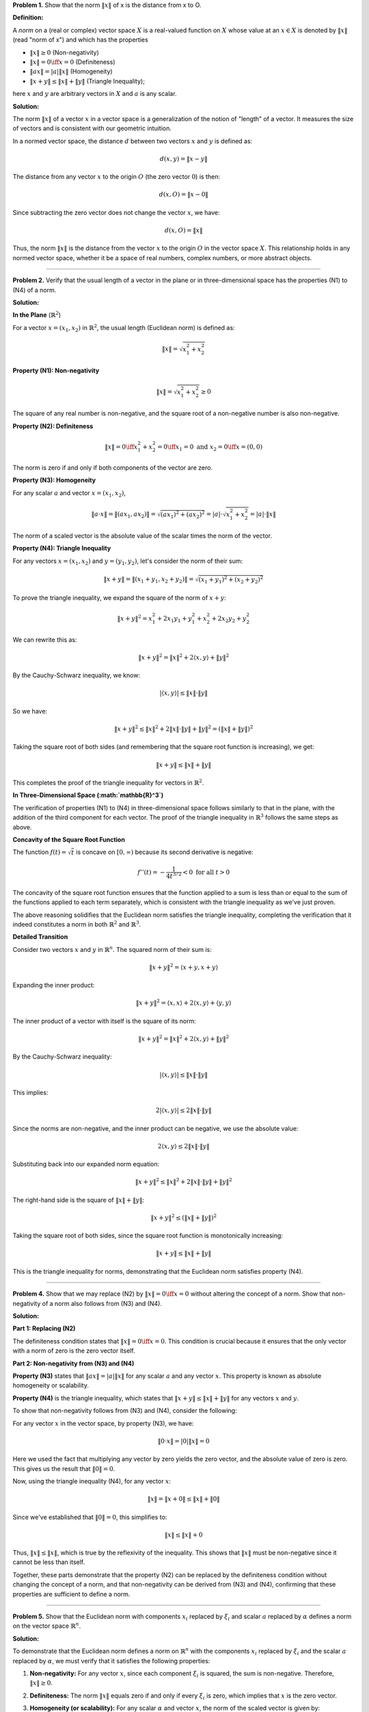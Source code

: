 .. title: Kreyszig-2.2-Normed Space, Banach Space
.. slug: kreyszig-22-normed-space-banach-space
.. date: 2023-11-04 21:45:35 UTC
.. tags: proofs
.. has_math: yes
.. category: 
.. link: 
.. description: 
.. type: text


**Problem 1.** Show that the norm :math:`\|x\|` of x is the distance from x to O.

**Definition:**

A *norm* on a (real or complex) vector space :math:`X` is a
real-valued function on :math:`X` whose value at an :math:`x \in X` is denoted by
:math:`\|x\|` (read "norm of x") and which has the properties

- :math:`\|x\| \geq 0` (Non-negativity)
- :math:`\|x\| = 0 \iff x = 0` (Definiteness)
- :math:`\|a x\| = |a| \|x\|` (Homogeneity)
- :math:`\|x + y\| \leq \|x\| + \|y\|` (Triangle Inequality);

here :math:`x` and :math:`y` are arbitrary vectors in :math:`X` and :math:`a` is any scalar.

**Solution:**

The norm :math:`\|x\|` of a vector :math:`x` in a vector space is a generalization of the notion of "length" of a vector.
It measures the size of vectors and is consistent with our geometric intuition.

In a normed vector space, the distance :math:`d` between two vectors :math:`x` and :math:`y` is defined as:

.. math::
   d(x, y) = \|x - y\|

The distance from any vector :math:`x` to the origin :math:`O` (the zero vector :math:`0`) is then:

.. math::
   d(x, O) = \|x - 0\|

Since subtracting the zero vector does not change the vector :math:`x`, we have:

.. math::
   d(x, O) = \|x\|

Thus, the norm :math:`\|x\|` is the distance from the vector :math:`x` to the origin :math:`O` in the vector space :math:`X`.
This relationship holds in any normed vector space, whether it be a space of real numbers, complex numbers, or more abstract objects.

----------------------------------------------------------------------------------------------------------------------------------------

**Problem 2.** Verify that the usual length of a vector in the plane or in three-dimensional space has the properties (N1) to (N4) of a norm.

**Solution:**


**In the Plane** (:math:`\mathbb{R}^2`)

For a vector :math:`x = (x_1, x_2)` in :math:`\mathbb{R}^2`, the usual length (Euclidean norm) is defined as:

.. math::
   \|x\| = \sqrt{x_1^2 + x_2^2}

**Property (N1): Non-negativity**

.. math::
   \|x\| = \sqrt{x_1^2 + x_2^2} \geq 0

The square of any real number is non-negative, and the square root of a non-negative number is also non-negative.

**Property (N2): Definiteness**

.. math::
   \|x\| = 0 \iff x_1^2 + x_2^2 = 0 \iff x_1 = 0 \text{ and } x_2 = 0 \iff x = (0, 0)

The norm is zero if and only if both components of the vector are zero.

**Property (N3): Homogeneity**

For any scalar :math:`a` and vector :math:`x = (x_1, x_2)`,

.. math::
   \|a \cdot x\| = \| (a x_1, a x_2) \| = \sqrt{(a x_1)^2 + (a x_2)^2} = |a| \cdot \sqrt{x_1^2 + x_2^2} = |a| \cdot \|x\|

The norm of a scaled vector is the absolute value of the scalar times the norm of the vector.

**Property (N4): Triangle Inequality**

For any vectors :math:`x = (x_1, x_2)` and :math:`y = (y_1, y_2)`, let's consider the norm of their sum:

.. math::
   \|x + y\| = \| (x_1 + y_1, x_2 + y_2) \| = \sqrt{(x_1 + y_1)^2 + (x_2 + y_2)^2}

To prove the triangle inequality, we expand the square of the norm of :math:`x + y`:

.. math::
   \|x + y\|^2 = x_1^2 + 2x_1y_1 + y_1^2 + x_2^2 + 2x_2y_2 + y_2^2

We can rewrite this as:

.. math::
   \|x + y\|^2 = \|x\|^2 + 2\langle x, y \rangle + \|y\|^2

By the Cauchy-Schwarz inequality, we know:

.. math::
   |\langle x, y \rangle| \leq \|x\| \cdot \|y\|

So we have:

.. math::
   \|x + y\|^2 \leq \|x\|^2 + 2\|x\| \cdot \|y\| + \|y\|^2 = (\|x\| + \|y\|)^2

Taking the square root of both sides (and remembering that the square root function is increasing), we get:

.. math::
   \|x + y\| \leq \|x\| + \|y\|

This completes the proof of the triangle inequality for vectors in :math:`\mathbb{R}^2`.

**In Three-Dimensional Space (:math:`\mathbb{R}^3`)**

The verification of properties (N1) to (N4) in three-dimensional space follows similarly to that in the plane, with the addition of the third component for each vector. The proof of the triangle inequality in :math:`\mathbb{R}^3` follows the same steps as above.

**Concavity of the Square Root Function**

The function :math:`f(t) = \sqrt{t}` is concave on :math:`[0, \infty)` because its second derivative is negative:

.. math::
   f''(t) = -\frac{1}{4t^{3/2}} < 0 \text{ for all } t > 0

The concavity of the square root function ensures that the function applied to a sum is less than or equal to the sum of the functions applied to each term separately, which is consistent with the triangle inequality as we've just proven.

The above reasoning solidifies that the Euclidean norm satisfies the triangle inequality, completing the verification that it indeed constitutes a norm in both :math:`\mathbb{R}^2` and :math:`\mathbb{R}^3`.


**Detailed Transition**

Consider two vectors :math:`x` and :math:`y` in :math:`\mathbb{R}^n`. The squared norm of their sum is:

.. math::
   \|x + y\|^2 = \langle x + y, x + y \rangle

Expanding the inner product:

.. math::
   \|x + y\|^2 = \langle x, x \rangle + 2\langle x, y \rangle + \langle y, y \rangle

The inner product of a vector with itself is the square of its norm:

.. math::
   \|x + y\|^2 = \|x\|^2 + 2\langle x, y \rangle + \|y\|^2

By the Cauchy-Schwarz inequality:

.. math::
   |\langle x, y \rangle| \leq \|x\| \cdot \|y\|

This implies:

.. math::
   2|\langle x, y \rangle| \leq 2\|x\| \cdot \|y\|

Since the norms are non-negative, and the inner product can be negative, we use the absolute value:

.. math::
   2\langle x, y \rangle \leq 2\|x\| \cdot \|y\|

Substituting back into our expanded norm equation:

.. math::
   \|x + y\|^2 \leq \|x\|^2 + 2\|x\| \cdot \|y\| + \|y\|^2

The right-hand side is the square of :math:`\|x\| + \|y\|`:

.. math::
   \|x + y\|^2 \leq (\|x\| + \|y\|)^2

Taking the square root of both sides, since the square root function is monotonically increasing:

.. math::
   \|x + y\| \leq \|x\| + \|y\|

This is the triangle inequality for norms, demonstrating that the Euclidean norm satisfies property (N4).

-----------------------------------------------------------------------------------------------------------


**Problem 4.** Show that we may replace (N2) by :math:`\|x\| = 0 \iff x = 0` without altering the concept of a norm. Show that non-negativity of a norm also follows from (N3) and (N4).

**Solution:**

**Part 1: Replacing (N2)**

The definiteness condition states that :math:`\|x\| = 0 \iff x = 0`. This condition is crucial because it ensures that the only vector with a norm of zero is the zero vector itself.

**Part 2: Non-negativity from (N3) and (N4)**

**Property (N3)** states that :math:`\|a x\| = |a| \|x\|` for any scalar :math:`a` and any vector :math:`x`. This property is known as absolute homogeneity or scalability.

**Property (N4)** is the triangle inequality, which states that :math:`\|x + y\| \leq \|x\| + \|y\|` for any vectors :math:`x` and :math:`y`.

To show that non-negativity follows from (N3) and (N4), consider the following:

For any vector :math:`x` in the vector space, by property (N3), we have:

.. math::
   \|0 \cdot x\| = |0| \|x\| = 0

Here we used the fact that multiplying any vector by zero yields the zero vector, and the absolute value of zero is zero. This gives us the result that :math:`\|0\| = 0`.

Now, using the triangle inequality (N4), for any vector :math:`x`:

.. math::
   \|x\| = \|x + 0\| \leq \|x\| + \|0\|

Since we've established that :math:`\|0\| = 0`, this simplifies to:

.. math::
   \|x\| \leq \|x\| + 0

Thus, :math:`\|x\| \leq \|x\|`, which is true by the reflexivity of the inequality. This shows that :math:`\|x\|` must be non-negative since it cannot be less than itself.

Together, these parts demonstrate that the property (N2) can be replaced by the definiteness condition without changing the concept of a norm, and that non-negativity can be derived from (N3) and (N4), confirming that these properties are sufficient to define a norm.

---------------------------------------------------------------------------------------------------------------------------------------------------------------------------------------------------------------------------------------------------------------------------


**Problem 5.** Show that the Euclidean norm with components :math:`x_i` replaced by :math:`\xi_i` and scalar :math:`a` replaced by :math:`\alpha` defines a norm on the vector space :math:`\mathbb{R}^n`.

**Solution:**

To demonstrate that the Euclidean norm defines a norm on :math:`\mathbb{R}^n` with the components :math:`x_i` replaced by :math:`\xi_i` and the scalar :math:`a` replaced by :math:`\alpha`, we must verify that it satisfies the following properties:

1. **Non-negativity:** For any vector :math:`x`, since each component :math:`\xi_i` is squared, the sum is non-negative. Therefore, :math:`\|x\| \geq 0`.

2. **Definiteness:** The norm :math:`\|x\|` equals zero if and only if every :math:`\xi_i` is zero, which implies that :math:`x` is the zero vector.

3. **Homogeneity (or scalability):** For any scalar :math:`\alpha` and vector :math:`x`, the norm of the scaled vector is given by:

   .. math::
       \|\alpha x\| = \sqrt{\sum_{i=1}^{n} (\alpha \xi_i)^2} = |\alpha| \sqrt{\sum_{i=1}^{n} \xi_i^2} = |\alpha| \|x\|

4. **Triangle Inequality:** For vectors :math:`x = (\xi_1, \xi_2, \ldots, \xi_n)` and :math:`y = (\eta_1, \eta_2, \ldots, \eta_n)`, we need to show that :math:`\|x + y\| \leq \|x\| + \|y\|`.

   Starting with the left side of the inequality:

   .. math::
       \|x + y\|^2 = \sum_{i=1}^{n} (\xi_i + \eta_i)^2 = \sum_{i=1}^{n} (\xi_i^2 + 2\xi_i\eta_i + \eta_i^2)

   Applying the Cauchy-Schwarz inequality:

   .. math::
       \left| \sum_{i=1}^{n} \xi_i\eta_i \right| \leq \sqrt{\sum_{i=1}^{n} \xi_i^2} \cdot \sqrt{\sum_{i=1}^{n} \eta_i^2}

   We then have:

   .. math::
       2\sum_{i=1}^{n} \xi_i\eta_i \leq 2\sqrt{\sum_{i=1}^{n} \xi_i^2} \cdot \sqrt{\sum_{i=1}^{n} \eta_i^2}

   Substituting this back into the squared norm of :math:`x + y`, we get:

   .. math::
       \|x + y\|^2 \leq \sum_{i=1}^{n} \xi_i^2 + 2\sqrt{\sum_{i=1}^{n} \xi_i^2} \cdot \sqrt{\sum_{i=1}^{n} \eta_i^2} + \sum_{i=1}^{n} \eta_i^2

   Which simplifies to:

   .. math::
       \|x + y\|^2 \leq \left( \sqrt{\sum_{i=1}^{n} \xi_i^2} + \sqrt{\sum_{i=1}^{n} \eta_i^2} \right)^2

   Taking the square root of both sides:

   .. math::
       \|x + y\| \leq \sqrt{\sum_{i=1}^{n} \xi_i^2} + \sqrt{\sum_{i=1}^{n} \eta_i^2}

   Thus, we have proven the triangle inequality:

   .. math::
       \|x + y\| \leq \|x\| + \|y\|

By confirming these properties, we have shown that the Euclidean norm with substitutions :math:`\xi_i` for :math:`x_i` and :math:`\alpha` for :math:`a` indeed defines a norm on the vector space :math:`\mathbb{R}^n`.

-----------------------------------------------------------------------------------------------------------------------------------------------------------------------------------------------------------------------

**Problem 6.** Let :math:`X` be the vector space of all ordered pairs :math:`x = (\xi_1, \xi_2)`, :math:`y = (\eta_1, \eta_2)`, ... of real numbers. We are to show that norms on :math:`X` are defined by:

.. math::
   \|x\|_1 = |\xi_1| + |\xi_2|

.. math::
   \|x\|_2 = (\xi_1^2 + \xi_2^2)^{1/2}

.. math::
   \|x\|_{\infty} = \max\{|\xi_1|, |\xi_2|\}

**Solution:**

1. For the :math:`L^1` norm:

   - Non-negativity: Since absolute values are always non-negative, we have :math:`|\xi_1| + |\xi_2| \geq 0`.
   
   - Definiteness: :math:`\|x\|_1 = 0` if and only if :math:`|\xi_1| = 0` and :math:`|\xi_2| = 0`, which occurs if and only if :math:`\xi_1 = 0` and :math:`\xi_2 = 0`, hence :math:`x = 0`.
   
   - Scalar multiplication: For any scalar :math:`\alpha`, :math:`\|\alpha x\|_1 = |\alpha \xi_1| + |\alpha \xi_2| = |\alpha|(|\xi_1| + |\xi_2|) = |\alpha| \|x\|_1`.
   
   - Triangle inequality: For any vectors :math:`x = (\xi_1, \xi_2)` and :math:`y = (\eta_1, \eta_2)`, :math:`\|x + y\|_1 = |(\xi_1 + \eta_1)| + |(\xi_2 + \eta_2)| \leq (|\xi_1| + |\eta_1|) + (|\xi_2| + |\eta_2|) = \|x\|_1 + \|y\|_1`.

2. For the :math:`L^2` norm:

   - Non-negativity: The sum of squares is non-negative, and so is their square root, hence :math:`\|x\|_2 \geq 0`.
   
   - Definiteness: :math:`\|x\|_2 = 0` if and only if :math:`\xi_1^2 + \xi_2^2 = 0`, which occurs only when :math:`\xi_1 = 0` and :math:`\xi_2 = 0`, thus :math:`x = 0`.
   
   - Scalar multiplication: :math:`\|\alpha x\|_2 = ((\alpha \xi_1)^2 + (\alpha \xi_2)^2)^{1/2} = |\alpha| (\xi_1^2 + \xi_2^2)^{1/2} = |\alpha| \|x\|_2`.
   
   - Triangle inequality: This follows from the Minkowski inequality, which is a general result and holds for the :math:`L^2` norm.

3. For the :math:`L^\infty` norm:

   - Non-negativity: The maximum of absolute values is non-negative, so :math:`\|x\|_{\infty} \geq 0`.
   
   - Definiteness: :math:`\|x\|_{\infty} = 0` if and only if both :math:`|\xi_1| = 0` and :math:`|\xi_2| = 0`, which means :math:`x = 0`.
   
   - Scalar multiplication: For any scalar :math:`\alpha`, :math:`\|\alpha x\|_{\infty} = \max\{|\alpha \xi_1|, |\alpha \xi_2|\} = |\alpha| \max\{|\xi_1|, |\xi_2|\} = |\alpha| \|x\|_{\infty}`.
   
   - Triangle inequality: For any vectors :math:`x` and :math:`y`, :math:`\|x + y\|_{\infty} \leq \|x\|_{\infty} + \|y\|_{\infty}` because the maximum absolute value of the sum of components is less than or equal to the sum of the maximum absolute values.

**Triangle inequality**

For the :math:`L^2` norm, we want to prove the triangle inequality:

.. math::
   \|x + y\|_2 \leq \|x\|_2 + \|y\|_2

where :math:`x = (\xi_1, \xi_2)` and :math:`y = (\eta_1, \eta_2)`. We start by squaring both sides of the inequality:

.. math::
   (\|x + y\|_2)^2 \leq (\|x\|_2 + \|y\|_2)^2

Expanding the left-hand side, we have:

.. math::
   (\xi_1 + \eta_1)^2 + (\xi_2 + \eta_2)^2

And the right-hand side becomes:

.. math::
   (\|x\|_2)^2 + 2\|x\|_2\|y\|_2 + (\|y\|_2)^2

Simplifying the norms, we obtain:

.. math::
   \xi_1^2 + 2\xi_1\eta_1 + \eta_1^2 + \xi_2^2 + 2\xi_2\eta_2 + \eta_2^2 \leq \xi_1^2 + \xi_2^2 + 2\sqrt{(\xi_1^2 + \xi_2^2)(\eta_1^2 + \eta_2^2)} + \eta_1^2 + \eta_2^2

The inequality holds due to the Cauchy-Schwarz inequality, which asserts:

.. math::
   (\sum a_i b_i)^2 \leq (\sum a_i^2)(\sum b_i^2)

In our case, it implies:

.. math::
   (2\xi_1\eta_1 + 2\xi_2\eta_2)^2 \leq (2\sqrt{(\xi_1^2 + \xi_2^2)(\eta_1^2 + \eta_2^2)})^2

Since the inequality holds when squared, it also holds when we take the square root of both sides, which gives us the triangle inequality for the :math:`L^2` norm:

.. math::
   \|x + y\|_2 \leq \|x\|_2 + \|y\|_2

--------------------------------------------

**Problem 7.** Prove that the vector space of all continuous real-valued functions on :math:`[a, b]` forms a normed space :math:`X` with norm defined by

.. math::
   \|x\| = \left( \int_a^b x(t)^2 \, dt \right)^{1/2}

satisfies the properties (N1) to (N4).

**Solution:**

To prove that the given norm satisfies the properties (N1) to (N4), we consider two functions :math:`x(t)` and :math:`y(t)` from the vector space, and a scalar :math:`\alpha`.

(N1) Non-negativity:
Since :math:`x(t)^2 \geq 0` for all :math:`t`, it follows that

.. math::
   \|x\| = \left( \int_a^b x(t)^2 \, dt \right)^{1/2} \geq 0.

(N2) Definiteness:
If :math:`\|x\| = 0`, then

.. math::
   \int_a^b x(t)^2 \, dt = 0.

Since :math:`x(t)^2 \geq 0`, this implies :math:`x(t)^2 = 0` almost everywhere, and hence :math:`x(t) = 0` almost everywhere.

(N3) Scalar multiplication:
We have

.. math::
   \|\alpha x\| = \left( \int_a^b (\alpha x(t))^2 \, dt \right)^{1/2} = |\alpha| \left( \int_a^b x(t)^2 \, dt \right)^{1/2} = |\alpha| \|x\|.

(N4) Triangle inequality:
The proof of the triangle inequality for this norm involves the Cauchy-Schwarz inequality for integrals. We start by expanding the square of the norm of the sum:

.. math::
   \|x + y\|^2 = \int_a^b (x(t) + y(t))^2 \, dt.

Expanding the integrand and applying the Cauchy-Schwarz inequality, we get:

.. math::
   \int_a^b (x(t) + y(t))^2 \, dt = \int_a^b x(t)^2 \, dt + 2\int_a^b x(t)y(t) \, dt + \int_a^b y(t)^2 \, dt \leq \int_a^b x(t)^2 \, dt + 2\left(\int_a^b x(t)^2 \, dt\right)^{1/2} \left(\int_a^b y(t)^2 \, dt\right)^{1/2} + \int_a^b y(t)^2 \, dt.

This implies:

.. math::
   \|x + y\|^2 \leq \left( \left( \int_a^b x(t)^2 \, dt \right)^{1/2} + \left( \int_a^b y(t)^2 \, dt \right)^{1/2} \right)^2.

Taking the square root of both sides, we obtain the triangle inequality:

.. math::
   \|x + y\| \leq \|x\| + \|y\|.

This completes the proof that the vector space of all continuous real-valued functions on :math:`[a, b]` with the given norm is a normed space.

**The more detailes for triangle inequality are:**

.. math::
   \|x+y\|^2 = \int_a^b (x(t) + y(t))^2 \, dt

We expand the integrand:

.. math::
   \int_a^b (x(t) + y(t))^2 \, dt = \int_a^b (x(t)^2 + 2x(t)y(t) + y(t)^2) \, dt

We then split the integral:

.. math::
   \int_a^b (x(t)^2 + 2x(t)y(t) + y(t)^2) \, dt = \int_a^b x(t)^2 \, dt + 2\int_a^b x(t)y(t) \, dt + \int_a^b y(t)^2 \, dt

Using the Cauchy-Schwarz inequality for integrals to handle the cross-term:

.. math::
   \left(\int_a^b x(t)y(t) \, dt\right)^2 \leq \left(\int_a^b x(t)^2 \, dt\right) \left(\int_a^b y(t)^2 \, dt\right)

This implies that:

.. math::
   2\int_a^b x(t)y(t) \, dt \leq 2\left(\int_a^b x(t)^2 \, dt\right)^{1/2} \left(\int_a^b y(t)^2 \, dt\right)^{1/2}

Combine the results to get an upper bound for the integral of the sum:

.. math::
   \|x+y\|^2 \leq \int_a^b x(t)^2 \, dt + 2\left(\int_a^b x(t)^2 \, dt\right)^{1/2} \left(\int_a^b y(t)^2 \, dt\right)^{1/2} + \int_a^b y(t)^2 \, dt

Recognizing that the right-hand side is a perfect square:

.. math::
   \|x+y\|^2 \leq \left( \left( \int_a^b x(t)^2 \, dt \right)^{1/2} + \left( \int_a^b y(t)^2 \, dt \right)^{1/2} \right)^2

Since both sides are positive, we can take the square root:

.. math::
   \|x+y\| \leq \left( \int_a^b x(t)^2 \, dt \right)^{1/2} + \left( \int_a^b y(t)^2 \, dt \right)^{1/2}

Which simplifies to the triangle inequality for the :math:`L^2` norm:

.. math::
   \|x+y\| \leq \|x\| + \|y\|

This completes the proof for the triangle inequality of the :math:`L^2` norm in the vector space of continuous real-valued functions on :math:`[a, b]`.

-------------------------------------------------------------------------------------------------------------------------------------------------------

**Problem 8.** There are several norms of practical importance on the vector space ofordered n-tuples of numbers
- :math:`||x||_1 = |ξ_1| + |ξ_2| + \ldots + |ξ_n|`
- :math:`||x||_p = (|ξ_1|^p + |ξ_2|^p + \ldots + |ξ_n|^p)^{1/p}` for :math:`p \geq 1`
- :math:`||x||_\infty = \max\{|ξ_1|, |ξ_2|, \ldots, |ξ_n|\}`

**Solution:**


To verify that each of these functions is a norm, we need to show they satisfy the four properties of norms:

1. Non-negativity: :math:`||x|| \geq 0` for all :math:`x \in X`.
2. Definiteness: :math:`||x|| = 0` if and only if :math:`x` is the zero vector.
3. Homogeneity (or scalability): :math:`||\alpha x|| = |\alpha| ||x||` for any scalar :math:`\alpha` and any :math:`x \in X`.
4. Triangle inequality: :math:`||x + y|| \leq ||x|| + ||y||` for all :math:`x, y \in X`.

For the :math:`p`-norm, the first three properties are straightforward to verify. The triangle inequality for the :math:`p`-norm is established by Minkowski's inequality.

.. math::
   \left(\sum_{i=1}^{n} |ξ_i + η_i|^p\right)^{1/p} \leq \left(\sum_{i=1}^{n} |ξ_i|^p\right)^{1/p} + \left(\sum_{i=1}^{n} |η_i|^p\right)^{1/p}

This is the triangle inequality for the :math:`p`-norms. To prove Minkowski's inequality, we consider:

- For :math:`p=1`, the inequality reduces to the triangle inequality for absolute values, which is trivially true.
- For :math:`p>1`, we use Hölder's inequality, which for :math:`\frac{1}{p} + \frac{1}{q} = 1` (where :math:`p,q>1`), states:

.. math::
   \sum_{i=1}^{n} |ξ_i η_i| \leq \left(\sum_{i=1}^{n} |ξ_i|^p\right)^{1/p} \left(\sum_{i=1}^{n} |η_i|^q\right)^{1/q}

By applying Hölder's inequality, we rewrite the left side of Minkowski's inequality as follows:

.. math::
   \sum_{i=1}^{n} |ξ_i + η_i|^p = \sum_{i=1}^{n} |ξ_i + η_i|^{p-1} |ξ_i + η_i|

We then apply Hölder's inequality with :math:`|ξ_i + η_i|^{p-1}` and :math:`|ξ_i + η_i|` as the sequences, and by doing the same for :math:`|η_i|` instead of :math:`|ξ_i|`, and then summing the inequalities, we obtain:

.. math::
   \left(\sum_{i=1}^{n} |ξ_i + η_i|^p\right) \leq \left(\sum_{i=1}^{n} |ξ_i + η_i|^p\right)^{\frac{p}{p-1}} \left(\left(\sum_{i=1}^{n} |ξ_i|^p\right)^{1/p} + \left(\sum_{i=1}^{n} |η_i|^p\right)^{1/p}\right)

Raising both sides to the :math:`\frac{1}{p}` power completes the proof of Minkowski's inequality and establishes the triangle inequality for the :math:`p`-norm.

By verifying that each function satisfies all four norm properties, we show that :math:`||x||_1`, :math:`||x||_p`, and :math:`||x||_\infty` each define a norm on the vector space XX.

--------------------------------------------------------------------------------------------------------------------------------------------------------------------------------------

**Problem 9.** Verify that the space :math:`C[a, b]` with the norm given by

.. math::
   \|x\| = \max_{t \in [a, b]} |x(t)|

where :math:`[a, b]` is the interval, defines a norm.

**Solution:**

To verify that the given formula defines a norm on the space :math:`C[a, b]`, we need to check that it satisfies the following properties for all functions :math:`x, y \in C[a, b]` and all scalars :math:`\lambda`:

1. Non-negativity: :math:`\|x\| \geq 0`, and :math:`\|x\| = 0` if and only if :math:`x(t) = 0` for all :math:`t \in [a, b]`.
2. Absolute scalability: :math:`\|\lambda x\| = |\lambda| \|x\|`.
3. Triangle inequality: :math:`\|x + y\| \leq \|x\| + \|y\|`.

**Non-negativity**

For any :math:`x \in C[a, b]`, since :math:`x(t)` is a continuous function on a closed interval, it will attain a maximum absolute value which is non-negative. Thus, :math:`\|x\| = \max_{t \in [a, b]} |x(t)| \geq 0`. Also, :math:`\|x\| = 0` if and only if :math:`|x(t)| = 0` for all :math:`t`, which means :math:`x(t) = 0` for all :math:`t \in [a, b]`.

**Absolute scalability**

For any scalar :math:`\lambda` and any :math:`x \in C[a, b]`, we have:

.. math::
   \|\lambda x\| = \max_{t \in [a, b]} |\lambda x(t)| = |\lambda| \max_{t \in [a, b]} |x(t)| = |\lambda| \|x\|

This follows because the absolute value function is homogeneous, meaning :math:`|ab| = |a||b|` for all :math:`a, b`.

**Triangle inequality**

The triangle inequality states that for any :math:`x, y \in C[a, b]`, the norm of their sum is less than or equal to the sum of their norms:

.. math::
   \|x + y\| = \max_{t \in [a, b]} |x(t) + y(t)| \leq \max_{t \in [a, b]} (|x(t)| + |y(t)|) \leq \max_{t \in [a, b]} |x(t)| + \max_{t \in [a, b]} |y(t)| = \|x\| + \|y\|

The inequality :math:`|x(t) + y(t)| \leq |x(t)| + |y(t)|` follows from the triangle inequality for absolute values, and we use the fact that the maximum value of a sum is less than or equal to the sum of the maximum values.

Since the given norm satisfies all three properties, it is indeed a norm on the space :math:`C[a, b]`.

**Clarification of Non-negativity Property:**

For any function :math:`x` in :math:`C[a, b]`, the norm is defined as

.. math::
   \|x\| = \max_{t \in [a, b]} |x(t)|

Since :math:`x(t)` is a continuous function on the closed interval :math:`[a, b]`, it has the following properties:

1. **Boundedness**: A continuous function on a closed interval is bounded. That is, there exists a real number :math:`M` such that :math:`|x(t)| \leq M` for all :math:`t \in [a, b]`.

2. **Attainment of Bounds**: By the extreme value theorem, a continuous function on a closed interval attains its maximum and minimum values at least once within that interval. Therefore, there exists some :math:`t_{\text{max}} \in [a, b]` where :math:`|x(t_{\text{max}})| = \max_{t \in [a, b]} |x(t)|`.

With these properties, the non-negativity of the norm can be discussed in detail:

- **Non-negativity**: The norm :math:`\|x\|` is always non-negative because absolute values are non-negative, and because :math:`x` is continuous, it achieves a maximum absolute value on :math:`[a, b]`. This maximum is the value of the norm and cannot be negative.

- **Zero Norm**: The norm :math:`\|x\|` is zero if and only if the maximum absolute value that :math:`x(t)` achieves over the interval :math:`[a, b]` is zero. If :math:`\|x\| = 0`, then :math:`\max_{t \in [a, b]} |x(t)| = 0`, implying that :math:`|x(t)| = 0` for all :math:`t \in [a, b]`. Since a real number's absolute value is zero if and only if the number itself is zero, it follows that :math:`x(t) = 0` for all :math:`t \in [a, b]`. Conversely, if :math:`x(t) = 0` for all :math:`t \in [a, b]`, then clearly :math:`\|x\| = 0`.

These points confirm the non-negativity of the norm and the condition under which the norm of a function is zero.

**Why a Continuous Function on a Closed Interval is Bounded:**

A continuous function on a closed interval \([a, b]\) is guaranteed to be bounded. This assertion is supported by the Boundedness Theorem, which is a direct consequence of the Extreme Value Theorem. The reasoning is as follows:

- **Closed Interval**: A closed interval :math:`[a, b]` includes its endpoints, making it a compact set in the real numbers. Compactness in real numbers implies that the set is both closed and bounded.

- **Continuity**: A function :math:`f` is continuous on :math:`[a, b]` if, for every point :math:`c` in the interval and every :math:`\epsilon > 0`, there exists a :math:`\delta > 0` such that for all :math:`x` within :math:`\delta` of :math:`c`, the value of :math:`f(x)` is within :math:`\epsilon` of :math:`f(c)`. This means the function does not exhibit jumps, breaks, or infinite behavior within the interval.

- **Extreme Value Theorem**: Due to continuity and the closed nature of the interval, the Extreme Value Theorem ensures that a continuous function on a closed interval will attain both its maximum and minimum values within that interval. This theorem does not hold for open intervals or functions that are not continuous.

**Intuitive Explanation**:

If a continuous function were not bounded on a closed interval, it would suggest that the function could assume arbitrarily large or small values. However, continuity ensures a gradual change without sudden leaps. As the interval is closed, the function cannot 'escape' to infinity at the endpoints, because these points are part of the interval and the function must be defined and finite at them. If the function were unbounded, there would exist points where the function's values would become arbitrarily large, contradicting the very definition of continuity.

Thus, the interplay between the function's continuity (precluding abrupt changes or infinite values) and the interval's closed nature (disallowing endpoints from being unbounded) ensures that the function must be bounded.

-----------------------------------------------------------------------------------------------------------------------------------------------------------------------------------------------------------------------------

**Problem Statement** Show that the closed unit ball :math:`\tilde{B}_1(0)` in a normed space :math:`X` is convex.

**Solution:**
To prove that the closed unit ball :math:`\tilde{B}_1(0)` is convex, we need to demonstrate that for any two points :math:`x, y \in \tilde{B}_1(0)`, the line segment joining them is entirely contained within :math:`\tilde{B}_1(0)`. A line segment in a vector space can be represented as the set of all convex combinations of :math:`x` and :math:`y`, which is given by

.. math::
   z = \alpha x + (1 - \alpha) y

where :math:`0 \leq \alpha \leq 1`. The point :math:`z` is a point on the line segment between :math:`x` and :math:`y`, varying smoothly from one to the other as :math:`\alpha` goes from 0 to 1.

Now, we must show that :math:`z` also belongs to :math:`\tilde{B}_1(0)`, which means that :math:`\|z\| \leq 1`. Given that :math:`x, y \in \tilde{B}_1(0)`, we have :math:`\|x\| \leq 1` and :math:`\|y\| \leq 1`. The norm of :math:`z` is computed as follows:

.. math::
   \|z\| = \|\alpha x + (1 - \alpha) y\| \leq \alpha \|x\| + (1 - \alpha) \|y\|

Here we have used the triangle inequality and the property of absolute scalability of norms. Because :math:`\|x\| \leq 1` and :math:`\|y\| \leq 1`, it follows that:

.. math::
   \alpha \|x\| + (1 - \alpha) \|y\| \leq \alpha \cdot 1 + (1 - \alpha) \cdot 1 = \alpha + 1 - \alpha = 1

Hence, :math:`\|z\| \leq 1`, which implies that :math:`z` is in :math:`\tilde{B}_1(0)`. This confirms that :math:`\tilde{B}_1(0)` is convex, as every point :math:`z` formed as a convex combination of any two points :math:`x` and :math:`y` in :math:`\tilde{B}_1(0)` also lies within :math:`\tilde{B}_1(0)`.

**Explanation:**

The point :math:`z = \alpha x + (1 - \alpha) y` is crucial in the definition of a convex set because it represents any point on the line segment between two points :math:`x` and :math:`y` within a vector space :math:`X`. The scalar :math:`\alpha` ranges from 0 to 1 and determines the position of :math:`z` on the line segment:

- When :math:`\alpha = 0`, the expression becomes :math:`z = 0 \cdot x + (1 - 0) \cdot y = y`, placing :math:`z` at the point :math:`y`.
- When :math:`\alpha = 1`, it simplifies to :math:`z = 1 \cdot x + (1 - 1) \cdot y = x`, positioning :math:`z` at the point :math:`x`.
- For values of :math:`\alpha` between 0 and 1, :math:`z` lies within the line segment connecting :math:`x` and :math:`y`.

A set is convex if, for every pair of points within the set, the entire line segment that connects them also lies within the set. The point :math:`z` symbolizes a general point on the line segment between :math:`x` and :math:`y`. Demonstrating that for all values of :math:`\alpha` in the closed interval [0, 1], :math:`z` remains within the set proves the set's convexity. This is the essence of why the expression :math:`z = \alpha x + (1 - \alpha) y` is used: it is a generic representation of any point on the line segment, and verifying that all such points are contained within the set for all :math:`\alpha` in [0, 1] affirms the convexity of the set.

----------------------------------------------------------------------------------------------------------------------------------------------------------------------------------------------------------------------------------------------------------------------------------------------------------------------------------------------------------------------------------------------------------------------------------------------------------------------------------------------------------------------------------------------------------------------------------------------------------------------------------------------------------------------------------

**Problem Statement 15.** Show that a subset :math:`M` in a normed space :math:`X` is bounded if and only if there is a positive number :math:`c` such that :math:`\|x\| \leq c` for every :math:`x \in M`. The diameter :math:`\delta(A)` of a nonempty set :math:`A` in a metric space :math:`(X, d)` is defined to be :math:`\delta(A) = \sup \{d(x, y) : x, y \in A\}`. A set :math:`A` is said to be bounded if :math:`\delta(A) < \infty`.

**Solution:**

If :math:`M` is bounded, then there exists a :math:`c` such that :math:`\|x\| \leq c` for every :math:`x \in M`:

Step 1: Assume :math:`M` is bounded.
  By definition of boundedness in the context of a normed space, this means that the diameter :math:`\delta(M)`, which is the supremum of the distances between all pairs of points in :math:`M`, is less than infinity. In mathematical terms, :math:`\delta(M) = \sup \{\|x - y\| : x, y \in M\} = b < \infty`.

Step 2: Choose any :math:`x \in M` and also take a fixed element :math:`x_0 \in M`.
  We need a reference point in :math:`M` to compare all other points to. The choice of :math:`x_0` is arbitrary but will be used to help establish a universal bound for the norm of any element in :math:`M`.

Step 3: Define :math:`c = b + \|x_0\|`, which is a positive number.
  Here :math:`b` is the diameter :math:`\delta(M)` we defined earlier, which captures the maximum distance between any two points in :math:`M`. We are defining a new constant :math:`c` that not only accounts for this maximum distance but also adds the norm of our reference point :math:`x_0` to ensure that :math:`c` will be an upper bound for the norm of any point in :math:`M`.

**Step 4:** For any :math:`x \in M`, estimate :math:`\|x\|` using the triangle inequality:
  
  .. math::
     \|x\| = \|x - x_0 + x_0\| \leq \|x - x_0\| + \|x_0\| \leq b + \|x_0\| = c.

  The last step uses the fact that :math:`\delta(M) = b` is the supremum of all such norms :math:`\|x - x_0\|`, and therefore :math:`\|x - x_0\|` cannot exceed :math:`b`.

Step 5: This shows that for every :math:`x \in M`, :math:`\|x\| \leq c`.
  The definition of :math:`c` was constructed to be a bound for the norms of all points in :math:`M` relative to the fixed point :math:`x_0` and the diameter of :math:`M`.

**Conversely** , if there exists a :math:`c` such that :math:`\|x\| \leq c` for every :math:`x \in M`, then :math:`M` is bounded:

Step 1: Assume that for every :math:`x \in M`, :math:`\|x\| \leq c` for some positive number :math:`c`.
  This is the hypothesis that there is a uniform bound on the norms of all elements in the set :math:`M`.

**Step 2:** For any :math:`x, y \in M`, using the triangle inequality we have:
  
  .. math::
     \|x - y\| \leq \|x\| + \|y\|.

  This is the triangle inequality applied to the points :math:`x` and :math:`y` in :math:`M`.

**Step 3:** Since :math:`\|x\| \leq c` and :math:`\|y\| \leq c`, it follows that:
  
  .. math::
     \|x - y\| \leq c + c = 2c.

  This step uses the bound for the norms of :math:`x` and :math:`y` to establish a bound for the distance between them.

**Step 4:** This inequality holds for all :math:`x, y \in M`, so :math:`\delta(M)`, the supremum of all such distances, is at most :math:`2c`.
  Here we use the definition of :math:`\delta(M)` again, which is the supremum of all distances between points in :math:`M`. Since we've shown that every such distance is bounded by :math:`2c`, it follows that :math:`\delta(M) \leq 2c`.

Step 5: Therefore, :math:`\delta(M) \leq 2c < \infty`, which means :math:`M` is bounded.
  Since :math:`2c` is a finite number, the supremum of the set of distances (the diameter) is also finite, confirming that :math:`M` is bounded by definition.

In both directions of the proof, the definition of :math:`\delta(M)` as the supremum of distances :math:`\|x - y\|` for :math:`x, y \in M` is crucial for establishing the boundedness of :math:`M`.



